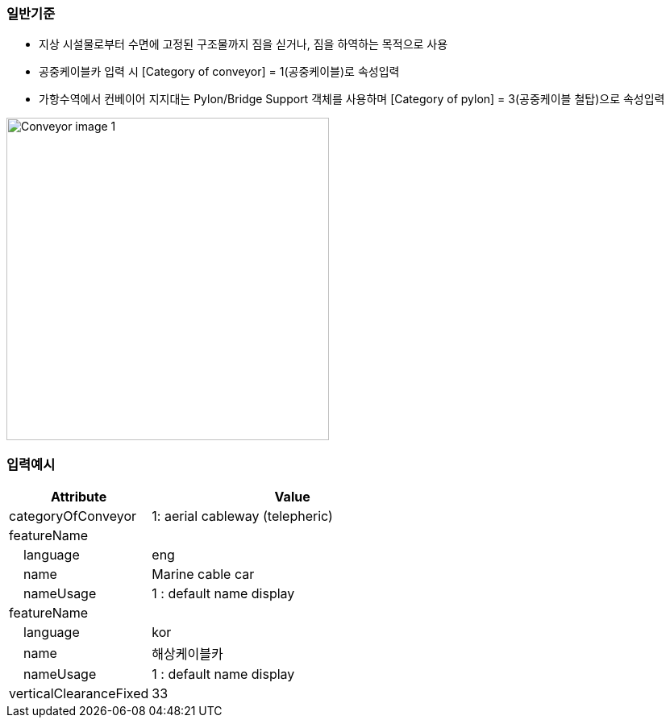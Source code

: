 // tag::Conveyor[]
=== 일반기준
- 지상 시설물로부터 수면에 고정된 구조물까지 짐을 싣거나, 짐을 하역하는 목적으로 사용
- 공중케이블카 입력 시 [Category of conveyor] = 1(공중케이블)로 속성입력
- 가항수역에서 컨베이어 지지대는 Pylon/Bridge Support 객체를 사용하며 [Category of pylon] = 3(공중케이블 철탑)으로 속성입력

image::../images/Conveyor_image-1.png[width=400,align=center]


=== 입력예시

[cols="1,2", options="header"]
|===
|Attribute |Value

|categoryOfConveyor|1: aerial cableway (telepheric)
|featureName|
|    language|eng
|    name|Marine cable car
|    nameUsage|1 : default name display
|featureName|
|    language|kor
|    name|해상케이블카
|    nameUsage|1 : default name display
|verticalClearanceFixed|33
|===




// end::Conveyor[]
